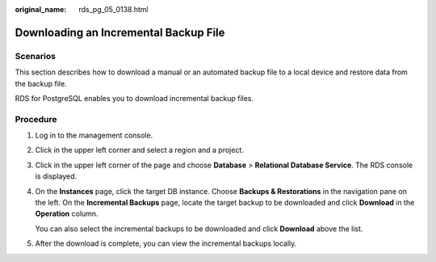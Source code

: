 :original_name: rds_pg_05_0138.html

.. _rds_pg_05_0138:

Downloading an Incremental Backup File
======================================

Scenarios
---------

This section describes how to download a manual or an automated backup file to a local device and restore data from the backup file.

RDS for PostgreSQL enables you to download incremental backup files.

Procedure
---------

#. Log in to the management console.

#. Click |image1| in the upper left corner and select a region and a project.

#. Click |image2| in the upper left corner of the page and choose **Database** > **Relational Database Service**. The RDS console is displayed.

#. On the **Instances** page, click the target DB instance. Choose **Backups & Restorations** in the navigation pane on the left. On the **Incremental Backups** page, locate the target backup to be downloaded and click **Download** in the **Operation** column.

   You can also select the incremental backups to be downloaded and click **Download** above the list.

#. After the download is complete, you can view the incremental backups locally.

.. |image1| image:: /_static/images/en-us_image_0000001166476958.png
.. |image2| image:: /_static/images/en-us_image_0000001212196809.png
